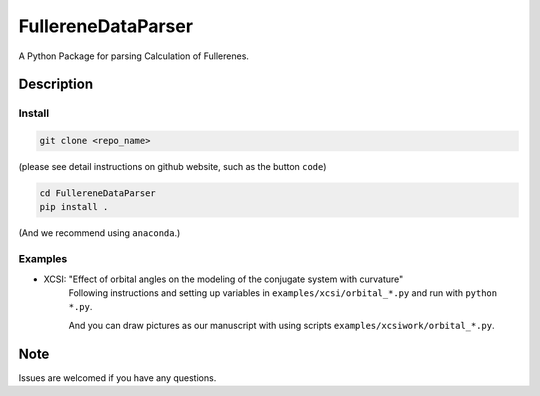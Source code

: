 ===================
FullereneDataParser
===================


A Python Package for parsing Calculation of Fullerenes.


Description
===========

Install
-------

.. code-block::

    git clone <repo_name>
(please see detail instructions on github website, such as the button ``code``)


.. code-block::

    cd FullereneDataParser
    pip install .

(And we recommend using ``anaconda``.)


Examples
--------

- XCSI: "Effect of orbital angles on the modeling of the conjugate system with curvature"
    Following instructions and setting up variables in ``examples/xcsi/orbital_*.py`` and run with ``python *.py``.

    And you can draw pictures as our manuscript with using scripts ``examples/xcsiwork/orbital_*.py``.


.. _pyscaffold-notes:

Note
====
Issues are welcomed if you have any questions.